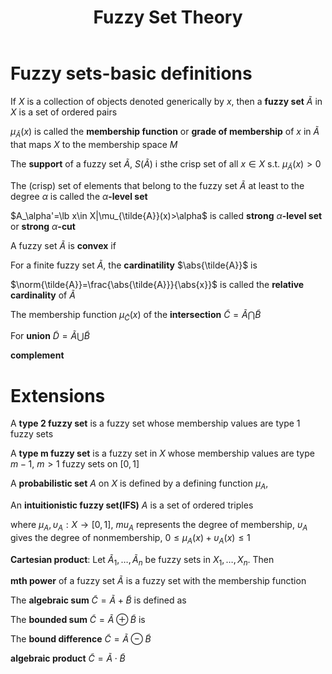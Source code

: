 #+TITLE: Fuzzy Set Theory
#+LATEX_HEADER: \input{preamble.tex}
#+EXPORT_FILE_NAME: latex/FuzzySetTheory/FuzzySetTheory.tex

* Fuzzy sets-basic definitions

  If $X$ is a collection of objects denoted generically by $x$, then a *fuzzy set*
  $\tilde{A}$ in $X$ is a set of ordered pairs
  \begin{equation*}
  \tilde{A}=\lb(x,\mu_{\tilde{A}}(x))|x\in X\rb
  \end{equation*}
  $\mu_{\tilde{A}}(x)$ is called the *membership function* or *grade of membership*
  of $x$ in $\tilde{A}$ that maps $X$ to the membership space $M$

  The *support* of a fuzzy set $\tilde{A}$, $S(\tilde{A})$ i sthe crisp set of all
  $x\in X$ s.t. $\mu_{\tilde{A}}(x)>0$

  The (crisp) set of elements that belong to the fuzzy set $\tilde{A}$ at least
  to the degree $\alpha$ is called the $\alpha\textbf{-level set}$
  \begin{equation*}
  A_\alpha=\lb x\in X|\mu_{\tilde{A}}(x)\ge \alpha\rb
  \end{equation*}
  $A_\alpha'=\lb x\in X|\mu_{\tilde{A}}(x)>\alpha$ is called *strong*
  $\alpha\textbf{-level set}$ or *strong* $\alpha\textbf{-cut}$

  A fuzzy set $\tilde{A}$ is *convex* if
  \begin{equation*}
  \mu_{\tilde{A}}(\lambda x_1+(1-\lambda)x_2)\ge\min\lb\mu_{\tilde{A}}(x_1),
  \mu_{\tilde{A}}(x_2)\rb,x_1,x_2\in X,\lambda\in[0,1]
  \end{equation*}


  For a finite fuzzy set $\tilde{A}$, the *cardinatility* $\abs{\tilde{A}}$ is 
  \begin{equation*}
  \abs{\tilde{A}}=\displaystyle\sum_{x\in X}\mu_{\tilde{A}}(x)
  \end{equation*}

  $\norm{\tilde{A}}=\frac{\abs{\tilde{A}}}{\abs{x}}$ is called the 
  *relative cardinality* of $\tilde{A}$


  The membership function $\mu_{\tilde{C}}(x)$ of the *intersection*
  $\tilde{C}=\tilde{A}\bigcap\tilde{B}$
  \begin{equation*}
  \mu_{\tilde{C}}=\min\lb\mu_{\tilde{A}}(x),\mu_{\tilde{B}}(x)\rb,\quad x\in X
  \end{equation*}
  For *union* $\tilde{D}=\tilde{A}\bigcup\tilde{B}$
  \begin{equation*}
  \mu_{\tilde{D}}(x)=\max\lb\mu_{\tilde{A}}(x),\mu_{\tilde{B}}(x)\rb, \quad x\in X
  \end{equation*}
  *complement*
  \begin{equation*}
  \mu_{\stcomp{\tilde{A}}}(x)1-\mu_{\tilde{A}}(x),\quad x\in X
  \end{equation*}
* Extensions
  A *type 2 fuzzy set* is a fuzzy set whose membership values are type 1 fuzzy
  sets

  A *type m fuzzy set* is a fuzzy set in $X$ whose membership values are type
  $m-1$, $m>1$ fuzzy sets on $[0,1]$

  A *probabilistic set* $A$ on $X$ is defined by a defining function $\mu_A$,
  \begin{equation*}
  \mu_A:(x,\omega)\inX\times\Omega\to\mu_A(x,\omega)\in\Omega_C
  \end{equation*}

  An *intuitionistic fuzzy set(IFS)* $A$ is a set of ordered triples
  \begin{equation*}
  A=\lb(x,\mu_A(x),\upsilon_A(x))|x\in X\rb
  \end{equation*}
  where $\mu_A,\upsilon_A:X\to[0,1]$, $mu_A$ represents the degree of
  membership, $\upsilon_A$ gives the degree of nonmembership,
  $0\le\mu_A(x)+\upsilon_A(x)\le 1$


  *Cartesian product*: Let $\tilde{A}_1,\dots,\tilde{A}_n$ be fuzzy sets in
  $X_1,\dots,X_n$. Then
  \begin{equation*}
  \mu_{(\tilde{A}_1\times\dots\times\tilde{A}_n)}(x)= 
  \min_i\lb \mu_{\tilde{A}_i}(x)|x=(x_1,\dots,x_n),x_i\in X_i\rb
  \end{equation*}


  *mth power* of a fuzzy set $\tilde{A}$ is a fuzzy set with the membership
  function
  \begin{equation*}
  \mu_{\tilde{A}^m}(x)=[\mu_{\tilde{A}}(x)]^m,\quad x\in X
  \end{equation*}

  The *algebraic sum* $\tilde{C}=\tilde{A}+\tilde{B}$ is defined as
  \begin{align*}
  &\tilde{C}=\lb(x,\mu_{\tilde{A}+\tilde{B}}(x))|x\in X\rb\\
  &\mu_{\tilde{A}+\tilde{B}}(x)=\mu_{\tilde{A}}(x)+\mu_{\tilde{B}}(x)-
  \mu_{\tilde{A}}(x)\cdot\mu_{\tilde{B}}(x)
  \end{align*}


  The *bounded sum* $\tilde{C}=\tilde{A}\oplus\tilde{B}$ is
  \begin{align*}
  &\tilde{C}=\lb(x,\mu_{\tilde{A}\oplus\tilde{B}})|x\in X\rb\\
  &\mu_{\tilde{A}\oplus\tilde{B}}(x)=\min\lb 1,\mu_{\tilde{A}}(x)+
  \mu_{\tilde{B}}(x)\rb\\
  \end{align*}


  The *bound difference* $\tilde{C}=\tilde{A}\ominus\tilde{B}$
  \begin{equation*}
  \mu_{\tilde{A}\ominus\tilde{B}}(x)=\max\lb 0,\mu_{\tilde{A}}(x)+
  \mu_{\tilde{B}}(x)-1\rb
  \end{equation*}


  *algebraic product* $\tilde{C}=\tilde{A}\cdot\tilde{B}$
  \begin{equation*}
  \tilde{C}=\lb(x,\mu_{\tilde{A}}(x)\cdot\mu_{\tilde{B}}(x))|x\in X
  \end{equation*}
